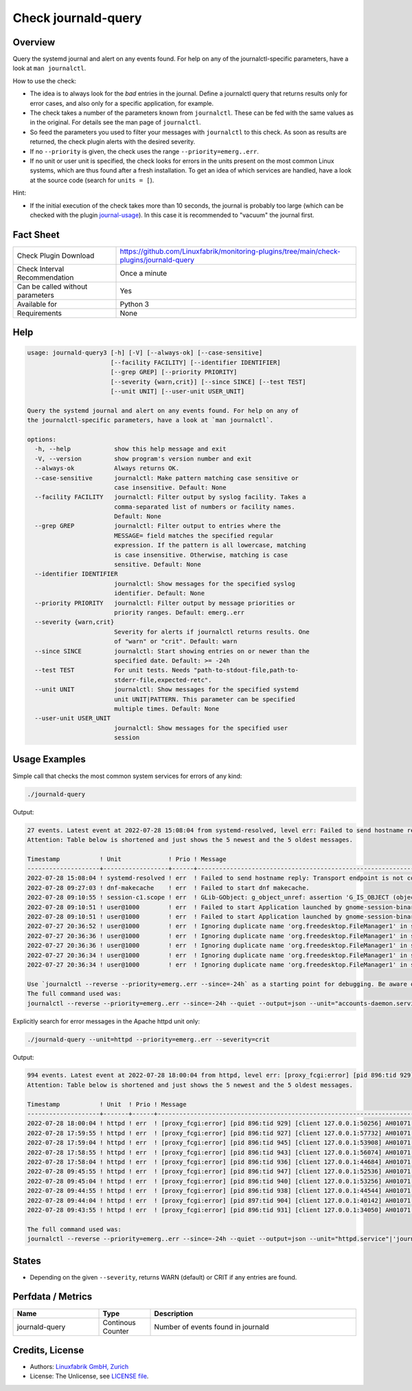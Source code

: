 Check journald-query
====================

Overview
--------

Query the systemd journal and alert on any events found. For help on any of the journalctl-specific parameters, have a look at ``man journalctl``.

How to use the check:

* The idea is to always look for the *bad* entries in the journal. Define a journalctl query that returns results only for error cases, and also only for a specific application, for example.
* The check takes a number of the parameters known from ``journalctl``. These can be fed with the same values as in the original. For details see the man page of ``journalctl``.
* So feed the parameters you used to filter your messages with ``journalctl`` to this check. As soon as results are returned, the check plugin alerts with the desired severity.
* If no ``--priority`` is given, the check uses the range ``--priority=emerg..err``.
* If no unit or user unit is specified, the check looks for errors in the units present on the most common Linux systems, which are thus found after a fresh installation. To get an idea of which services are handled, have a look at the source code (search for ``units = [``).

Hint:

* If the initial execution of the check takes more than 10 seconds, the journal is probably too large (which can be checked with the plugin `journal-usage <https://github.com/Linuxfabrik/monitoring-plugins/tree/main/check-plugins/journald-usage>`_). In this case it is recommended to "vacuum" the journal first.


Fact Sheet
----------

.. csv-table::
    :widths: 30, 70
    
    "Check Plugin Download",                "https://github.com/Linuxfabrik/monitoring-plugins/tree/main/check-plugins/journald-query"
    "Check Interval Recommendation",        "Once a minute"
    "Can be called without parameters",     "Yes"
    "Available for",                        "Python 3"
    "Requirements",                         "None"


Help
----

.. code-block:: text

    usage: journald-query3 [-h] [-V] [--always-ok] [--case-sensitive]
                           [--facility FACILITY] [--identifier IDENTIFIER]
                           [--grep GREP] [--priority PRIORITY]
                           [--severity {warn,crit}] [--since SINCE] [--test TEST]
                           [--unit UNIT] [--user-unit USER_UNIT]

    Query the systemd journal and alert on any events found. For help on any of
    the journalctl-specific parameters, have a look at `man journalctl`.

    options:
      -h, --help            show this help message and exit
      -V, --version         show program's version number and exit
      --always-ok           Always returns OK.
      --case-sensitive      journalctl: Make pattern matching case sensitive or
                            case insensitive. Default: None
      --facility FACILITY   journalctl: Filter output by syslog facility. Takes a
                            comma-separated list of numbers or facility names.
                            Default: None
      --grep GREP           journalctl: Filter output to entries where the
                            MESSAGE= field matches the specified regular
                            expression. If the pattern is all lowercase, matching
                            is case insensitive. Otherwise, matching is case
                            sensitive. Default: None
      --identifier IDENTIFIER
                            journalctl: Show messages for the specified syslog
                            identifier. Default: None
      --priority PRIORITY   journalctl: Filter output by message priorities or
                            priority ranges. Default: emerg..err
      --severity {warn,crit}
                            Severity for alerts if journalctl returns results. One
                            of "warn" or "crit". Default: warn
      --since SINCE         journalctl: Start showing entries on or newer than the
                            specified date. Default: >= -24h
      --test TEST           For unit tests. Needs "path-to-stdout-file,path-to-
                            stderr-file,expected-retc".
      --unit UNIT           journalctl: Show messages for the specified systemd
                            unit UNIT|PATTERN. This parameter can be specified
                            multiple times. Default: None
      --user-unit USER_UNIT
                            journalctl: Show messages for the specified user
                            session 


Usage Examples
--------------

Simple call that checks the most common system services for errors of any kind:

.. code-block:: bash

    ./journald-query

Output:

.. code-block:: text

    27 events. Latest event at 2022-07-28 15:08:04 from systemd-resolved, level err: Failed to send hostname reply: Transport endpoint is not connected [WARNING]. 
    Attention: Table below is shortened and just shows the 5 newest and the 5 oldest messages.

    Timestamp           ! Unit             ! Prio ! Message                                                                                                                                   
    --------------------+------------------+------+-------------------------------------------------------------------------------------------------------------------------------------------
    2022-07-28 15:08:04 ! systemd-resolved ! err  ! Failed to send hostname reply: Transport endpoint is not connected                                                                        
    2022-07-28 09:27:03 ! dnf-makecache    ! err  ! Failed to start dnf makecache.                                                                                                            
    2022-07-28 09:10:55 ! session-c1.scope ! err  ! GLib-GObject: g_object_unref: assertion 'G_IS_OBJECT (object)' failed                                                                     
    2022-07-28 09:10:51 ! user@1000        ! err  ! Failed to start Application launched by gnome-session-binary.                                                                             
    2022-07-28 09:10:51 ! user@1000        ! err  ! Failed to start Application launched by gnome-session-binary.                                                                             
    2022-07-27 20:36:52 ! user@1000        ! err  ! Ignoring duplicate name 'org.freedesktop.FileManager1' in service file '/usr/share//dbus-1/services/org.freedesktop.FileManager1.service' 
    2022-07-27 20:36:36 ! user@1000        ! err  ! Ignoring duplicate name 'org.freedesktop.FileManager1' in service file '/usr/share//dbus-1/services/org.freedesktop.FileManager1.service' 
    2022-07-27 20:36:36 ! user@1000        ! err  ! Ignoring duplicate name 'org.freedesktop.FileManager1' in service file '/usr/share//dbus-1/services/org.freedesktop.FileManager1.service' 
    2022-07-27 20:36:34 ! user@1000        ! err  ! Ignoring duplicate name 'org.freedesktop.FileManager1' in service file '/usr/share//dbus-1/services/org.freedesktop.FileManager1.service' 
    2022-07-27 20:36:34 ! user@1000        ! err  ! Ignoring duplicate name 'org.freedesktop.FileManager1' in service file '/usr/share//dbus-1/services/org.freedesktop.FileManager1.service' 

    Use `journalctl --reverse --priority=emerg..err --since=-24h` as a starting point for debugging. Be aware of the fact that you might see even more messages then, as we apply a lot of unit filters to only get messages from basic system services.
    The full command used was:
    journalctl --reverse --priority=emerg..err --since=-24h --quiet --output=json --unit="accounts-daemon.service" --unit="acpid.service" --unit="apparmor.service" --unit="apport.service" --unit="auditd.service" --unit="cron.service" --unit="crond.service" --unit="dbus.service" --unit="dracut-*.service" --unit="haveged.service" --unit="ifplugd.service" --unit="ifup@*.service" --unit="init.scope" --unit="irqbalance.service" --unit="iscsid.service" --unit="lvm2-*.service" --unit="lxcfs.service" --unit="mdadm.service" --unit="network.service" --unit="NetworkManager*.service" --unit="open-iscsi.service" --unit="polkit.service" --unit="polkitd.service" --unit="qemu-guest-agent.service" --unit="rsyslog.service" --unit="session-*.scope" --unit="snapd*.service" --unit="ssh.service" --unit="sshd*.service" --unit="sssd.service" --unit="sysstat.service" --unit="systemd-*.service" --unit="user@*.service"

Explicitly search for error messages in the Apache httpd unit only:

.. code-block:: bash

    ./journald-query --unit=httpd --priority=emerg..err --severity=crit

Output:

.. code-block:: text

    994 events. Latest event at 2022-07-28 18:00:04 from httpd, level err: [proxy_fcgi:error] [pid 896:tid 929] [client 127.0.0.1:50256] AH01071: Got error 'Primary script unknown' [CRITICAL].
    Attention: Table below is shortened and just shows the 5 newest and the 5 oldest messages.

    Timestamp           ! Unit  ! Prio ! Message                                                                                                   
    --------------------+-------+------+-----------------------------------------------------------------------------------------------------------
    2022-07-28 18:00:04 ! httpd ! err  ! [proxy_fcgi:error] [pid 896:tid 929] [client 127.0.0.1:50256] AH01071: Got error 'Primary script unknown' 
    2022-07-28 17:59:55 ! httpd ! err  ! [proxy_fcgi:error] [pid 896:tid 927] [client 127.0.0.1:57732] AH01071: Got error 'Primary script unknown' 
    2022-07-28 17:59:04 ! httpd ! err  ! [proxy_fcgi:error] [pid 896:tid 945] [client 127.0.0.1:53908] AH01071: Got error 'Primary script unknown' 
    2022-07-28 17:58:55 ! httpd ! err  ! [proxy_fcgi:error] [pid 896:tid 943] [client 127.0.0.1:56074] AH01071: Got error 'Primary script unknown' 
    2022-07-28 17:58:04 ! httpd ! err  ! [proxy_fcgi:error] [pid 896:tid 936] [client 127.0.0.1:44684] AH01071: Got error 'Primary script unknown' 
    2022-07-28 09:45:55 ! httpd ! err  ! [proxy_fcgi:error] [pid 896:tid 947] [client 127.0.0.1:52536] AH01071: Got error 'Primary script unknown' 
    2022-07-28 09:45:04 ! httpd ! err  ! [proxy_fcgi:error] [pid 896:tid 940] [client 127.0.0.1:53256] AH01071: Got error 'Primary script unknown' 
    2022-07-28 09:44:55 ! httpd ! err  ! [proxy_fcgi:error] [pid 896:tid 938] [client 127.0.0.1:44544] AH01071: Got error 'Primary script unknown' 
    2022-07-28 09:44:04 ! httpd ! err  ! [proxy_fcgi:error] [pid 897:tid 904] [client 127.0.0.1:40142] AH01071: Got error 'Primary script unknown' 
    2022-07-28 09:43:55 ! httpd ! err  ! [proxy_fcgi:error] [pid 896:tid 931] [client 127.0.0.1:34050] AH01071: Got error 'Primary script unknown' 

    The full command used was:
    journalctl --reverse --priority=emerg..err --since=-24h --quiet --output=json --unit="httpd.service"|'journald-events'=994c;;;0;


States
------

* Depending on the given ``--severity``, returns WARN (default) or CRIT if any entries are found.


Perfdata / Metrics
------------------

.. csv-table::
    :widths: 25, 15, 60
    :header-rows: 1
    
    Name,                                       Type,               Description                                           
    journald-query,                             Continous Counter,  Number of events found in journald


Credits, License
----------------

* Authors: `Linuxfabrik GmbH, Zurich <https://www.linuxfabrik.ch>`_
* License: The Unlicense, see `LICENSE file <https://unlicense.org/>`_.
